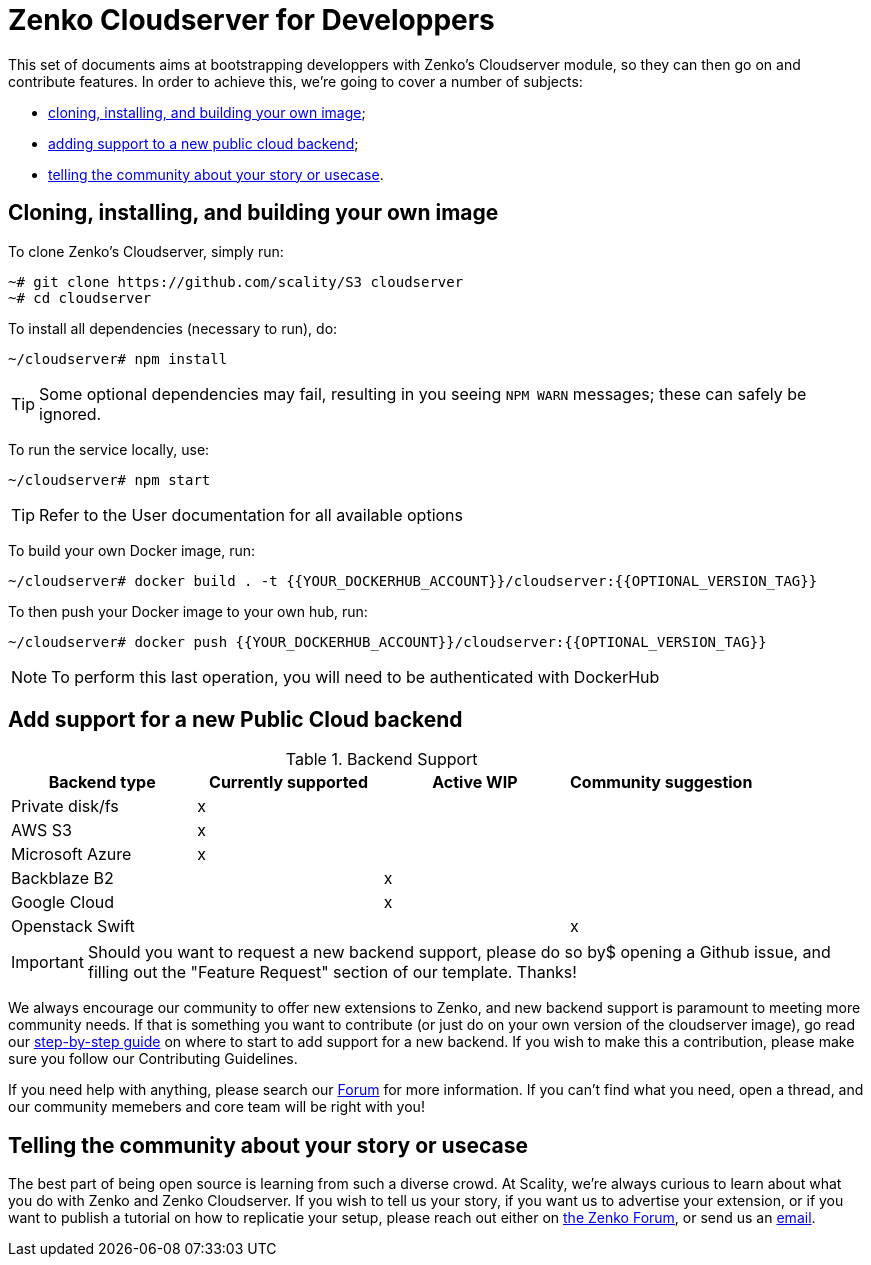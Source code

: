 Zenko Cloudserver for Developpers
=================================
:Revision: v1.0
:Date: 2018-03-20
:Email: <zenko@scality.com>

[.lead]
This set of documents aims at bootstrapping developpers with Zenko's Cloudserver
module, so they can then go on and contribute features.
In order to achieve this, we're going to cover a number of subjects:

- <<cloning-and-building,cloning, installing, and building your own image>>; 
- <<support-new-public-cloud, adding support to a new public cloud backend>>;
- <<telling-story-usecase, telling the community about your story or usecase>>.

== [[cloning-and-building]]
== Cloning, installing, and building your own image

To clone Zenko's Cloudserver, simply run:

 ~# git clone https://github.com/scality/S3 cloudserver
 ~# cd cloudserver

To install all dependencies (necessary to run), do:

 ~/cloudserver# npm install

TIP: Some optional dependencies may fail, resulting in you seeing `NPM WARN`
     messages; these can safely be ignored.

// Add link to user doc
To run the service locally, use:

 ~/cloudserver# npm start

TIP: Refer to the User documentation for all available options

// Add link to Docker doc
To build your own Docker image, run:

 ~/cloudserver# docker build . -t {{YOUR_DOCKERHUB_ACCOUNT}}/cloudserver:{{OPTIONAL_VERSION_TAG}}

To then push your Docker image to your own hub, run:

 ~/cloudserver# docker push {{YOUR_DOCKERHUB_ACCOUNT}}/cloudserver:{{OPTIONAL_VERSION_TAG}}

NOTE: To perform this last operation, you will need to be authenticated with
      DockerHub

== [[support-new-public-cloud]]
== Add support for a new Public Cloud backend

.Backend Support
[align="center",halign="center",valign="center",options="header"]
|=======================================================================
|Backend type    |Currently supported |Active WIP |Community suggestion 
|Private disk/fs |x                   |           |                     
|AWS S3          |x                   |           |                     
|Microsoft Azure |x                   |           |                     
|Backblaze B2    |                    |x          |                     
|Google Cloud    |                    |x          |                     
|Openstack Swift |                    |           |x                    
|=======================================================================

IMPORTANT: Should you want to request a new backend support, please do so by$
           opening a Github issue, and filling out the "Feature Request" section
           of our template. Thanks!

We always encourage our community to offer new extensions to Zenko, and new
backend support is paramount to meeting more community needs.
If that is something you want to contribute (or just do on your own version of
the cloudserver image), go read our link:NEW_BACKEND.adoc[step-by-step guide] on
where to start to add support for a new backend.
//TODO:add link to contributing guidelines
If you wish to make this a contribution, please make sure you follow our
Contributing Guidelines.

If you need help with anything, please search our https://forum.scality.com[Forum]
for more information. If you can't find what you need, open a thread, and our
community memebers and core team will be right with you!

== [[telling-story-usecase]]
== Telling the community about your story or usecase

The best part of being open source is learning from such a diverse crowd. At
Scality, we're always curious to learn about what you do with Zenko and Zenko
Cloudserver.
If you wish to tell us your story, if you want us to advertise your extension,
or if you want to publish a tutorial on how to replicatie your setup, please
reach out either on https://forum.scality.com[the Zenko Forum], or send us an
mailto:zenko@scality.com[email].
